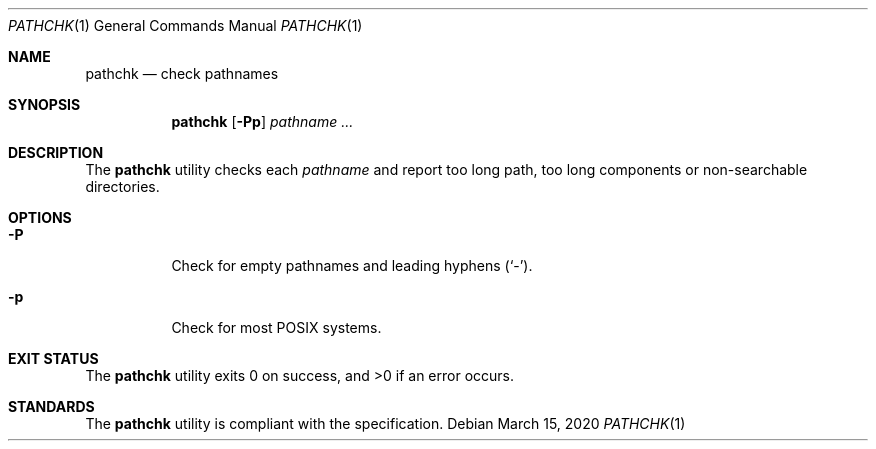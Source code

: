 .Dd $Mdocdate: March 15 2020 $
.Dt PATHCHK 1
.Os
.Sh NAME
.Nm pathchk
.Nd check pathnames
.Sh SYNOPSIS
.Nm
.Op Fl \&Pp
.Ar pathname ...
.Sh DESCRIPTION
The
.Nm
utility checks each
.Ar pathname
and report too long path, too long components
or non-searchable directories.
.Sh OPTIONS
.Bl -tag -width Ds
.It Fl P
Check for empty pathnames and leading hyphens
.Pq Sq - .
.It Fl p
Check for most POSIX systems.
.El
.Sh EXIT STATUS
.Ex -std
.Sh STANDARDS
The
.Nm
utility is compliant with the
.St -p1003.1-2017
specification.
